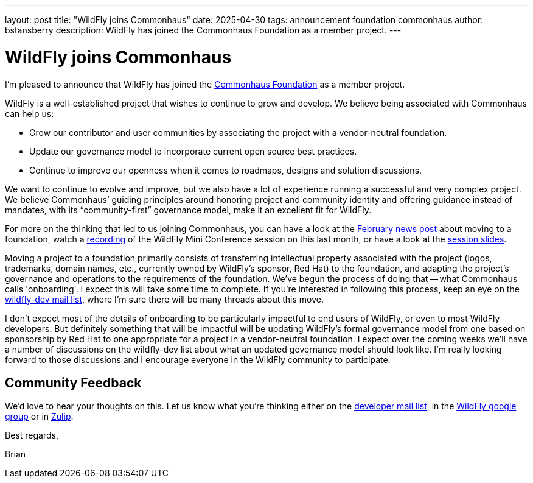 ---
layout: post
title:  "WildFly joins Commonhaus"
date:   2025-04-30
tags:   announcement foundation commonhaus
author: bstansberry
description: WildFly has joined the Commonhaus Foundation as a member project.
---

= WildFly joins Commonhaus

I'm pleased to announce that WildFly has joined the https://www.commonhaus.org/[Commonhaus Foundation] as a member project.

WildFly is a well-established project that wishes to continue to grow and develop. We believe being associated with Commonhaus can help us:

* Grow our contributor and user communities by associating the project with a vendor-neutral foundation.
* Update our governance model to incorporate current open source best practices.
* Continue to improve our openness when it comes to roadmaps, designs and solution discussions.

We want to continue to evolve and improve, but we also have a lot of experience running a successful and very complex project. We believe Commonhaus’ guiding principles around honoring project and community identity and offering guidance instead of mandates, with its “community-first” governance model, make it an excellent fit for WildFly.

For more on the thinking that led to us joining Commonhaus, you can have a look at the https://www.wildfly.org/news/2025/02/03/WildFly-in-a-Foundation/[February news post] about moving to a foundation, watch a https://www.youtube.com/live/d8IExBP7rxw?t=9009s[recording] of the WildFly Mini Conference session on this last month, or have a look at the https://www.wildfly.org/assets/conference/202503-wildfly-foundation.pdf[session slides].

Moving a project to a foundation primarily consists of transferring intellectual property associated with the project (logos, trademarks, domain names, etc., currently owned by WildFly's sponsor, Red Hat) to the foundation, and adapting the project's governance and operations to the requirements of the foundation. We've begun the process of doing that -- what Commonhaus calls 'onboarding'. I expect this will take some time to complete. If you're interested in following this process, keep an eye on the https://lists.jboss.org/archives/list/wildfly-dev@lists.jboss.org/[wildfly-dev mail list], where I'm sure there will be many threads about this move.

I don't expect most of the details of onboarding to be particularly impactful to end users of WildFly, or even to most WildFly developers. But definitely something that will be impactful will be updating WildFly's formal governance model from one based on sponsorship by Red Hat to one appropriate for a project in a vendor-neutral foundation. I expect over the coming weeks we'll have a number of discussions on the wildfly-dev list about what an updated governance model should look like. I'm really looking forward to those discussions and I encourage everyone in the WildFly community to participate.
 
== Community Feedback

We'd love to hear your thoughts on this. Let us know what you're thinking either on the link:https://lists.jboss.org/archives/list/wildfly-dev@lists.jboss.org/[developer mail list, window=_blank], in the link:https://groups.google.com/g/wildfly[WildFly google group, window=_blank] or in link:https://wildfly.zulipchat.com/#narrow/channel/174184-wildfly-developers[Zulip, window=_blank].

Best regards,

Brian
